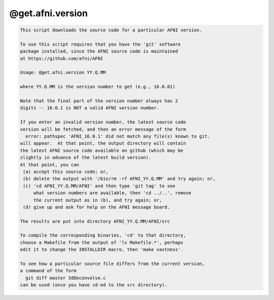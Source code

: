 *****************
@get.afni.version
*****************

.. _@get.afni.version:

.. contents:: 
    :depth: 4 

.. code-block:: none

    
    This script downloads the source code for a particular AFNI version.
    
    To use this script requires that you have the 'git' software
    package installed, since the AFNI source code is maintained
    at https://github.com/afni/AFNI
    
    Usage: @get.afni.version YY.Q.MM
    
    where YY.Q.MM is the version number to get (e.g., 16.0.01)
    
    Note that the final part of the version number always has 2
    digits -- 16.0.1 is NOT a valid AFNI version number.
    
    If you enter an invalid version number, the latest source code
    version will be fetched, and then an error message of the form
      error: pathspec 'AFNI_16.0.1' did not match any file(s) known to git.
    will appear.  At that point, the output directory will contain
    the latest AFNI source code available on github (which may be
    slightly in advance of the latest build version).
    At that point, you can
     (a) accept this source code; or,
     (b) delete the output with '/bin/rm -rf AFNI_YY.Q.MM' and try again; or,
     (c) 'cd AFNI_YY.Q.MM/AFNI' and then type 'git tag' to see
         what version numbers are available, then 'cd ../..', remove
         the current output as in (b), and try again; or,
     (d) give up and ask for help on the AFNI message board.
    
    The results are put into directory AFNI_YY.Q.MM/AFNI/src
    
    To compile the corresponding binaries, 'cd' to that directory,
    choose a Makefile from the output of 'ls Makefile.*', perhaps
    edit it to change the INSTALLDIR macro, then 'make vastness'.
    
    To see how a particular source file differs from the current version,
    a command of the form
      git diff master 3dDeconvolve.c
    can be used (once you have cd-ed to the src directory).
    
